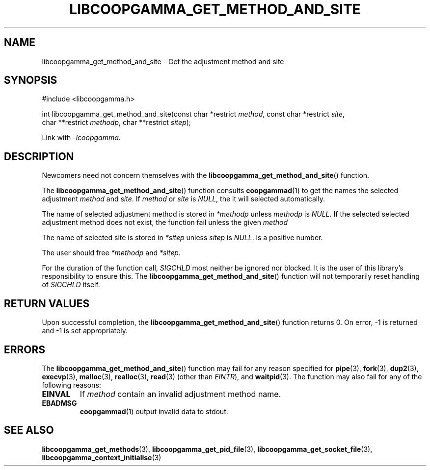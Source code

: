 .TH LIBCOOPGAMMA_GET_METHOD_AND_SITE 3 LIBCOOPGAMMA
.SH "NAME"
libcoopgamma_get_method_and_site - Get the adjustment method and site
.SH "SYNOPSIS"
.nf
#include <libcoopgamma.h>

int libcoopgamma_get_method_and_site(const char *restrict \fImethod\fP, const char *restrict \fIsite\fP,
                                     char **restrict \fImethodp\fP, char **restrict \fIsitep\fP);
.fi
.P
Link with
.IR -lcoopgamma .
.SH "DESCRIPTION"
Newcomers need not concern themselves with the
.BR libcoopgamma_get_method_and_site ()
function.
.P
The
.BR libcoopgamma_get_method_and_site ()
function consults
.BR coopgammad (1)
to get the names the selected adjustment
.I method
and
.IR site .
If
.I method
or
.I site
is
.IR NULL ,
the it will selected automatically.
.P
The name of selected adjustment method is
stored in
.I *methodp
unless
.I methodp
is
.IR NULL .
If the selected selected adjustment method does
not exist, the function fail unless the given
.I method
.P
The name of selected site is stored in
.I *sitep
unless
.I sitep
is
.IR NULL .
is a positive number.
.P
The user should free
.I *methodp
and
.IR *sitep .
.P
For the duration of the function call,
.I SIGCHLD
most neither be ignored nor blocked. It is the
user of this library's responsibility to ensure
this. The
.BR libcoopgamma_get_method_and_site ()
function will not temporarily reset handling of
.I SIGCHLD
itself.
.SH "RETURN VALUES"
Upon successful completion, the
.BR libcoopgamma_get_method_and_site ()
function returns 0. On error, -1
is returned and -1 is set appropriately.
.SH "ERRORS"
The
.BR libcoopgamma_get_method_and_site ()
function may fail for any reason specified for
.BR pipe (3),
.BR fork (3),
.BR dup2 (3),
.BR execvp (3),
.BR malloc (3),
.BR realloc (3),
.BR read (3)
(other than
.IR EINTR ),
and
.BR waitpid (3).
The function may also fail for any of the
following reasons:
.TP
.B EINVAL
If
.I method
contain an invalid adjustment method name.
.TP
.B EBADMSG
.BR coopgammad (1)
output invalid data to stdout.
.SH "SEE ALSO"
.BR libcoopgamma_get_methods (3),
.BR libcoopgamma_get_pid_file (3),
.BR libcoopgamma_get_socket_file (3),
.BR libcoopgamma_context_initialise (3)
